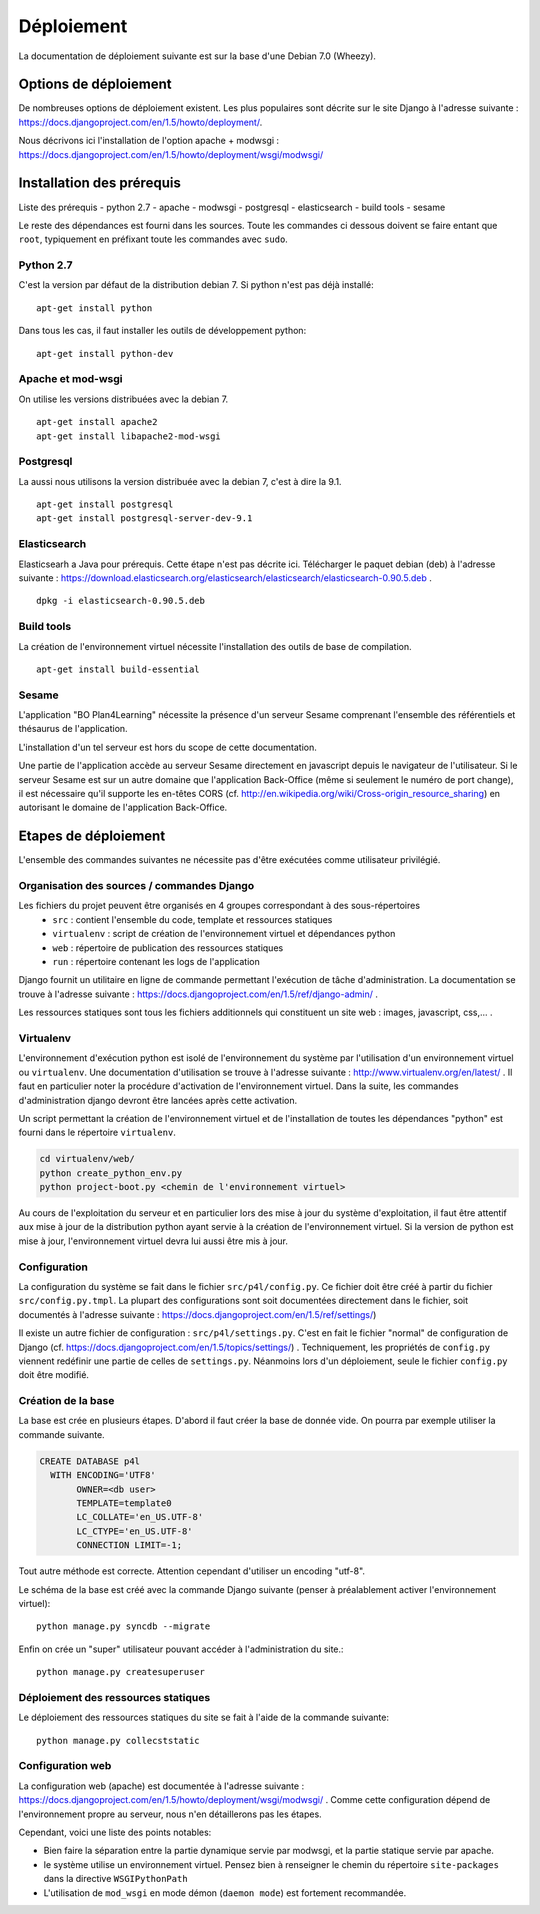***********
Déploiement
***********

La documentation de déploiement suivante est sur la base d'une Debian 7.0 (Wheezy).


Options de déploiement
======================

De nombreuses options de déploiement existent. Les plus populaires sont décrite sur le site Django à l'adresse suivante : https://docs.djangoproject.com/en/1.5/howto/deployment/.

Nous décrivons ici l'installation de l'option apache + modwsgi : https://docs.djangoproject.com/en/1.5/howto/deployment/wsgi/modwsgi/


Installation des prérequis
==========================

Liste des prérequis
- python 2.7
- apache
- modwsgi
- postgresql
- elasticsearch
- build tools
- sesame

Le reste des dépendances est fourni dans les sources.
Toute les commandes ci dessous doivent se faire entant que ``root``, typiquement en préfixant toute les commandes avec ``sudo``.


Python 2.7
----------

C'est la version par défaut de la distribution debian 7. Si python n'est pas déjà installé::

    apt-get install python
    
Dans tous les cas, il faut installer les outils de développement python::

    apt-get install python-dev


Apache et mod-wsgi
------------------

On utilise les versions distribuées avec la debian 7.
::

    apt-get install apache2
    apt-get install libapache2-mod-wsgi


Postgresql
----------

La aussi nous utilisons la version distribuée avec la debian 7, c'est à dire la 9.1.
::

    apt-get install postgresql
    apt-get install postgresql-server-dev-9.1


Elasticsearch
-------------

Elasticsearh a Java pour prérequis. Cette étape n'est pas décrite ici.
Télécharger le paquet debian (deb) à l'adresse suivante : https://download.elasticsearch.org/elasticsearch/elasticsearch/elasticsearch-0.90.5.deb .
::

    dpkg -i elasticsearch-0.90.5.deb


Build tools
----------- 

La création de l'environnement virtuel nécessite l'installation des outils de base de compilation. ::

    apt-get install build-essential

Sesame
------

L'application "BO Plan4Learning" nécessite la présence d'un serveur Sesame comprenant l'ensemble des référentiels et thésaurus de l'application.

L'installation d'un tel serveur est hors du scope de cette documentation.

Une partie de l'application accède au serveur Sesame directement en javascript depuis le navigateur de l'utilisateur.
Si le serveur Sesame est sur un autre domaine que l'application Back-Office (même si seulement le numéro de port change), 
il est nécessaire qu'il supporte les en-têtes CORS (cf. http://en.wikipedia.org/wiki/Cross-origin_resource_sharing) en autorisant le domaine de l'application Back-Office. 



Etapes de déploiement
=====================

L'ensemble des commandes suivantes ne nécessite pas d'être exécutées comme utilisateur privilégié.

Organisation des sources / commandes Django
-------------------------------------------

Les fichiers du projet peuvent être organisés en 4 groupes correspondant à des sous-répertoires 
  - ``src`` : contient l'ensemble du code, template et ressources statiques
  - ``virtualenv`` : script de création de l'environnement virtuel et dépendances python
  - ``web`` : répertoire de publication des ressources statiques 
  - ``run`` : répertoire contenant les logs de l'application

Django fournit un utilitaire en ligne de commande permettant l'exécution de tâche d'administration. La documentation se trouve à l'adresse suivante : https://docs.djangoproject.com/en/1.5/ref/django-admin/ .

Les ressources statiques sont tous les fichiers additionnels qui constituent un site web : images, javascript, css,... .


.. _deployment-virtualenv:

Virtualenv
----------

L'environnement d'exécution python est isolé de l'environnement du système par l'utilisation d'un environnement virtuel ou ``virtualenv``.
Une documentation d'utilisation se trouve à l'adresse suivante : http://www.virtualenv.org/en/latest/ .
Il faut en particulier noter la procédure d'activation de l'environnement virtuel. Dans la suite, les commandes d'administration django devront être lancées après cette activation. 

Un script permettant la création de l'environnement virtuel et de l'installation de toutes les dépendances "python" est fourni dans le répertoire ``virtualenv``.

.. code-block :: sh

    cd virtualenv/web/
    python create_python_env.py
    python project-boot.py <chemin de l'environnement virtuel>


Au cours de l'exploitation du serveur et en particulier lors des mise à jour du système d'exploitation, il faut être attentif aux mise à jour de la distribution python ayant servie à la création de l'environnement virtuel.
Si la version de python est mise à jour, l'environnement virtuel devra lui aussi être mis à jour.

Configuration
-------------

La configuration du système se fait dans le fichier ``src/p4l/config.py``. Ce fichier doit être créé à partir du fichier ``src/config.py.tmpl``.
La plupart des configurations sont soit documentées directement dans le fichier, soit documentés à l'adresse suivante : https://docs.djangoproject.com/en/1.5/ref/settings/)

Il existe un autre fichier de configuration : ``src/p4l/settings.py``. C'est en fait le fichier "normal" de configuration de Django (cf. https://docs.djangoproject.com/en/1.5/topics/settings/) .
Techniquement, les propriétés de ``config.py`` viennent redéfinir une partie de celles de ``settings.py``. Néanmoins lors d'un déploiement, seule le fichier ``config.py`` doit être modifié.


Création de la base
-------------------

La base est crée en plusieurs étapes. D'abord il faut créer la base de donnée vide. On pourra par exemple utiliser la commande suivante.

.. code-block :: postgresql

    CREATE DATABASE p4l
      WITH ENCODING='UTF8'
           OWNER=<db user>
           TEMPLATE=template0
           LC_COLLATE='en_US.UTF-8'
           LC_CTYPE='en_US.UTF-8'
           CONNECTION LIMIT=-1;

Tout autre méthode est correcte. Attention cependant d'utiliser un encoding "utf-8". 

Le schéma de la base est créé avec la commande Django suivante (penser à préalablement activer l'environnement virtuel)::

    python manage.py syncdb --migrate

Enfin on crée un "super" utilisateur pouvant accéder à l'administration du site.:: 

    python manage.py createsuperuser


Déploiement des ressources statiques
------------------------------------

Le déploiement des ressources statiques du site se fait à l'aide de la commande suivante:
::

    python manage.py collecststatic


Configuration web
-----------------

La configuration web (apache) est documentée à l'adresse suivante : https://docs.djangoproject.com/en/1.5/howto/deployment/wsgi/modwsgi/ .
Comme cette configuration dépend de l'environnement propre au serveur, nous n'en détaillerons pas les étapes. 

Cependant, voici une liste des points notables:

- Bien faire la séparation entre la partie dynamique servie par modwsgi, et la partie statique servie par apache.
- le système utilise un environnement virtuel. Pensez bien à renseigner le chemin du répertoire ``site-packages`` dans la directive ``WSGIPythonPath``
- L'utilisation de ``mod_wsgi`` en mode démon (``daemon mode``) est fortement recommandée.
  
